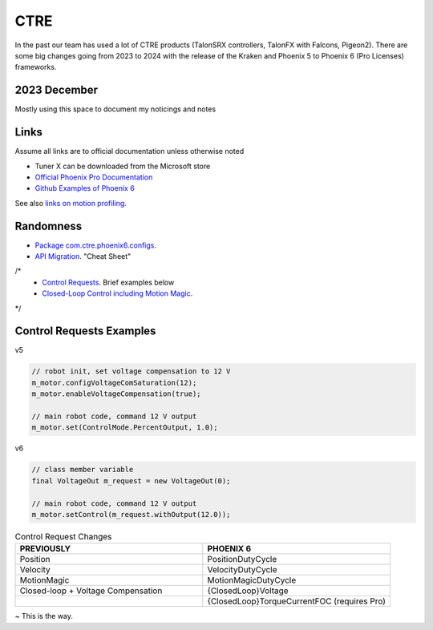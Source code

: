 ====
CTRE
====
In the past our team has used a lot of CTRE products (TalonSRX controllers, TalonFX with Falcons, Pigeon2). 
There are some big changes going from 2023 to 2024 with the release of the Kraken and Phoenix 5 to Phoenix 6 (Pro Licenses) frameworks.

--------------
2023 December
--------------
Mostly using this space to document my noticings and notes

------
Links
------
Assume all links are to official documentation unless otherwise noted

- Tuner X can be downloaded from the Microsoft store
- `Official Phoenix Pro Documentation <https://v6.docs.ctr-electronics.com/en/2023-pro/index.html>`_
- `Github Examples of Phoenix 6 <https://github.com/CrossTheRoadElec/Phoenix6-Examples>`_

See also `links on motion profiling <https://github.com/CyberCoyotes/Handbook/blob/main/docs/source/controls/motion-profiling.rst>`_.

-----------
Randomness
-----------

- `Package com.ctre.phoenix6.configs <https://api.ctr-electronics.com/phoenix6/release/java/com/ctre/phoenix6/configs/package-summary.html>`_.
- `API Migration <https://v6.docs.ctr-electronics.com/en/latest/docs/migration/migration-guide/index.html>`_. "Cheat Sheet"
/*
    - `Control Requests <https://v6.docs.ctr-electronics.com/en/latest/docs/migration/migration-guide/control-requests-guide.html>`_. Brief examples below
    - `Closed-Loop Control including Motion Magic <https://v6.docs.ctr-electronics.com/en/latest/docs/migration/migration-guide/closed-loop-guide.html>`_.
*/

--------------------------     
Control Requests Examples
--------------------------

v5

.. code-block:: java

    // robot init, set voltage compensation to 12 V
    m_motor.configVoltageComSaturation(12);
    m_motor.enableVoltageCompensation(true);

    // main robot code, command 12 V output
    m_motor.set(ControlMode.PercentOutput, 1.0);


v6

.. code-block:: java

    // class member variable
    final VoltageOut m_request = new VoltageOut(0);

    // main robot code, command 12 V output
    m_motor.setControl(m_request.withOutput(12.0));


.. list-table:: Control Request Changes
    :widths: 50 50
    :header-rows: 1

    *   - PREVIOUSLY
        - PHOENIX 6
    *   - Position
        - PositionDutyCycle
    *   - Velocity
        - VelocityDutyCycle
    *   - MotionMagic
        - MotionMagicDutyCycle
    *   - Closed-loop + Voltage Compensation
        - {ClosedLoop}Voltage
    *   -
        - {ClosedLoop}TorqueCurrentFOC (requires Pro)


~ This is the way.